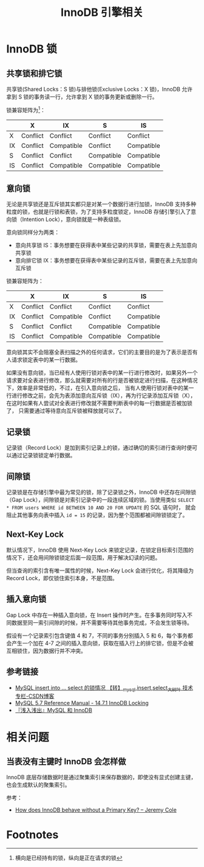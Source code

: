 #+TITLE:      InnoDB 引擎相关

* 目录                                                    :TOC_4_gh:noexport:
- [[#innodb-锁][InnoDB 锁]]
  - [[#共享锁和排它锁][共享锁和排它锁]]
  - [[#意向锁][意向锁]]
  - [[#记录锁][记录锁]]
  - [[#间隙锁][间隙锁]]
  - [[#next-key-lock][Next-Key Lock]]
  - [[#插入意向锁][插入意向锁]]
  - [[#参考链接][参考链接]]
- [[#相关问题][相关问题]]
  - [[#当表没有主键时-innodb-会怎样做][当表没有主键时 InnoDB 会怎样做]]
- [[#footnotes][Footnotes]]

* InnoDB 锁
** 共享锁和排它锁
   共享锁(Shared Locks：S 锁)与排他锁(Exclusive Locks：X 锁)，InnoDB 允许拿到 S 锁的事务读一行，允许拿到 X 锁的事务更新或删除一行。
   
   锁兼容矩阵为[fn:1]：
   |----+----------+------------+------------+------------|
   |    | X        | IX         | S          | IS         |
   |----+----------+------------+------------+------------|
   | X  | Conflict | Conflict   | Conflict   | Conflict   |
   | IX | Conflict | Compatible | Conflict   | Compatible |
   | S  | Conflict | Conflict   | Compatible | Compatible |
   | IS | Conflict | Compatible | Compatible | Compatible |
   |----+----------+------------+------------+------------|

** 意向锁
   无论是共享锁还是互斥锁其实都只是对某一个数据行进行加锁，InnoDB 支持多种粒度的锁，也就是行锁和表锁，为了支持多粒度锁定，InnoDB 存储引擎引入了意向锁（Intention Lock），意向锁就是一种表级锁。
   
   意向锁同样分为两类：
   + 意向共享锁 IS：事务想要在获得表中某些记录的共享锁，需要在表上先加意向共享锁
   + 意向排它锁 IX：事务想要在获得表中某些记录的互斥锁，需要在表上先加意向互斥锁

   锁兼容矩阵为：
   |----+----------+------------+------------+------------|
   |    | X        | IX         | S          | IS         |
   |----+----------+------------+------------+------------|
   | X  | Conflict | Conflict   | Conflict   | Conflict   |
   | IX | Conflict | Compatible | Conflict   | Compatible |
   | S  | Conflict | Conflict   | Compatible | Compatible |
   | IS | Conflict | Compatible | Compatible | Compatible |
   |----+----------+------------+------------+------------|
   
   意向锁其实不会阻塞全表扫描之外的任何请求，它们的主要目的是为了表示是否有人请求锁定表中的某一行数据。

   如果没有意向锁，当已经有人使用行锁对表中的某一行进行修改时，如果另外一个请求要对全表进行修改，那么就需要对所有的行是否被锁定进行扫描，在这种情况下，效率是非常低的，不过，在引入意向锁之后，
   当有人使用行锁对表中的某一行进行修改之前，会先为表添加意向互斥锁（IX），再为行记录添加互斥锁（X），在这时如果有人尝试对全表进行修改就不需要判断表中的每一行数据是否被加锁了，
   只需要通过等待意向互斥锁被释放就可以了。

** 记录锁
   记录锁（Record Lock）是加到索引记录上的锁，通过确切的索引进行查询时便可以通过记录锁锁定单行数据。

** 间隙锁
   记录锁是在存储引擎中最为常见的锁，除了记录锁之外，InnoDB 中还存在间隙锁（Gap Lock），间隙锁是对索引记录中的一段连续区域的锁。当使用类似 =SELECT * FROM users WHERE id BETWEEN 10 AND 20 FOR UPDATE= 的 SQL 语句时，
   就会阻止其他事务向表中插入 =id = 15= 的记录，因为整个范围都被间隙锁锁定了。

** Next-Key Lock
   默认情况下，InnoDB 使用 Next-Key Lock 来锁定记录，在锁定目标索引范围的情况下，还会用间隙锁锁定后面一段范围，用于解决幻读的问题。

   但当查询的索引含有唯一属性的时候，Next-Key Lock 会进行优化，将其降级为 Record Lock，即仅锁住索引本身，不是范围。

** 插入意向锁
   Gap Lock 中存在一种插入意向锁，在 Insert 操作时产生。在多事务同时写入不同数据至同一索引间隙的时候，并不需要等待其他事务完成，不会发生锁等待。

   假设有一个记录索引包含键值 4 和 7，不同的事务分别插入 5 和 6，每个事务都会产生一个加在 4-7 之间的插入意向锁，获取在插入行上的排它锁，但是不会被互相锁住，因为数据行并不冲突。

** 参考链接
   + [[https://blog.csdn.net/bigtree_3721/article/details/73277419][MySQL insert into ... select 的锁情况 【转】_mysql,insert,select_大树叶 技术专栏-CSDN博客]]
   + [[https://dev.mysql.com/doc/refman/5.7/en/innodb-locking.html][MySQL 5.7 Reference Manual - 14.7.1 InnoDB Locking]]
   + [[https://draveness.me/mysql-innodb][『浅入浅出』MySQL 和 InnoDB]]

* 相关问题
** 当表没有主键时 InnoDB 会怎样做
   InnoDB 底层存储数据时是通过聚集索引来保存数据的，即使没有显式创建主键，也会生成默认的聚集索引。

   参考：
   + [[https://blog.jcole.us/2013/05/02/how-does-innodb-behave-without-a-primary-key/][How does InnoDB behave without a Primary Key? – Jeremy Cole]]

* Footnotes

[fn:1] 横向是已经持有的锁，纵向是正在请求的锁 

